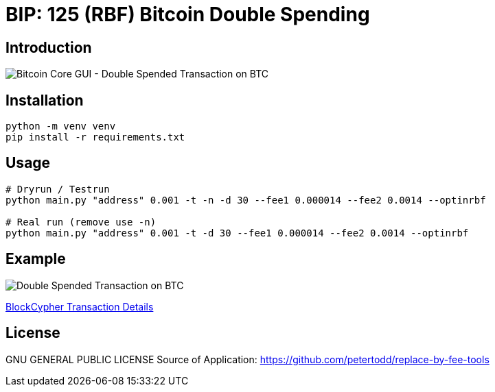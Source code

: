 = BIP: 125 (RBF) Bitcoin Double Spending

== Introduction

image::./images/example.png[Bitcoin Core GUI - Double Spended Transaction on BTC]


== Installation

[source,bash]
----
python -m venv venv
pip install -r requirements.txt
----

== Usage

[source,python]
----
# Dryrun / Testrun
python main.py "address" 0.001 -t -n -d 30 --fee1 0.000014 --fee2 0.0014 --optinrbf 

# Real run (remove use -n)
python main.py "address" 0.001 -t -d 30 --fee1 0.000014 --fee2 0.0014 --optinrbf 
----


== Example

image::./images/example2.png[Double Spended Transaction on BTC]

link:https://live.blockcypher.com/btc-testnet/tx/3311eba45dc8a6355c412950fa29d96b1f41aba9cfac79f53ee1975a95f8011e/[BlockCypher Transaction Details]

== License
GNU GENERAL PUBLIC LICENSE
Source of Application: https://github.com/petertodd/replace-by-fee-tools
